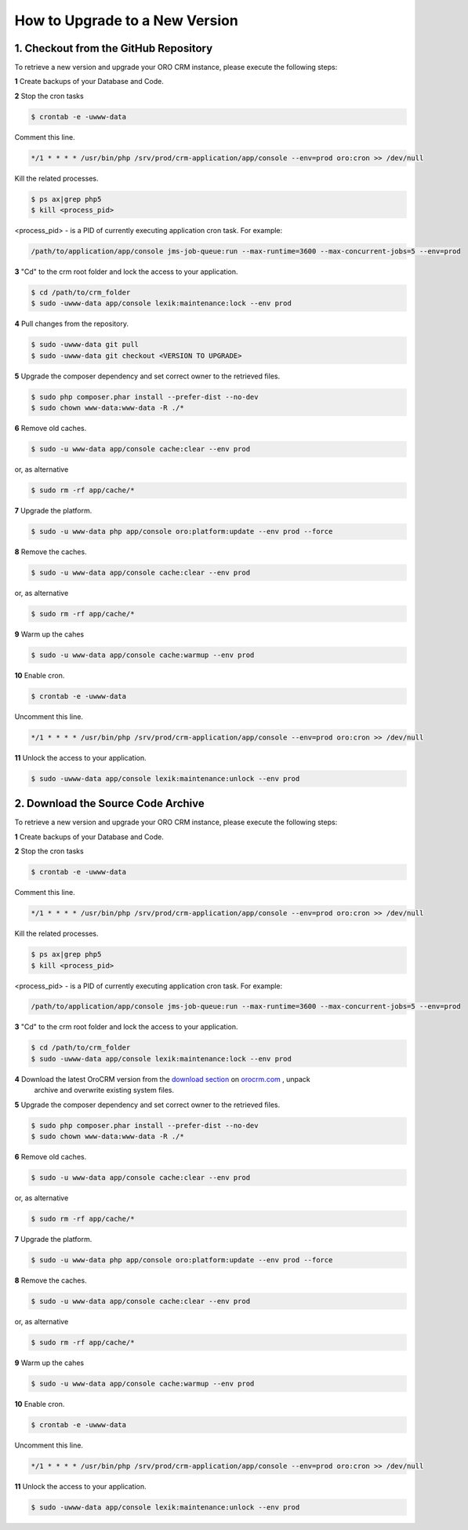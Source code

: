 .. index::
    single: Upgrade

How to Upgrade to a New Version
===============================

1. Checkout from the GitHub Repository
~~~~~~~~~~~~~~~~~~~~~~~~~~~~~~~~~~~~~~

To retrieve a new version and upgrade your ORO CRM instance, please execute the following steps:

**1** Create backups of your Database and Code.

**2** Stop the cron tasks

.. code-block:: bash

    $ crontab -e -uwww-data

Comment this line.

.. code-block:: text

     */1 * * * * /usr/bin/php /srv/prod/crm-application/app/console --env=prod oro:cron >> /dev/null

Kill the related processes.

.. code-block:: bash

    $ ps ax|grep php5
    $ kill <process_pid>

<process_pid> - is a PID of currently executing application cron task. For example:

.. code-block:: text

    /path/to/application/app/console jms-job-queue:run --max-runtime=3600 --max-concurrent-jobs=5 --env=prod

**3** "Cd" to the crm root folder and lock the access to your application.

.. code-block:: bash

    $ cd /path/to/crm_folder
    $ sudo -uwww-data app/console lexik:maintenance:lock --env prod

**4** Pull changes from the repository.

.. code-block:: bash

    $ sudo -uwww-data git pull
    $ sudo -uwww-data git checkout <VERSION TO UPGRADE>

**5** Upgrade the composer dependency and set correct owner to the retrieved files.

.. code-block:: bash

    $ sudo php composer.phar install --prefer-dist --no-dev
    $ sudo chown www-data:www-data -R ./*

**6** Remove old caches.

.. code-block:: bash

    $ sudo -u www-data app/console cache:clear --env prod

or, as alternative

.. code-block:: bash

    $ sudo rm -rf app/cache/*

**7** Upgrade the platform.

.. code-block:: bash

    $ sudo -u www-data php app/console oro:platform:update --env prod --force

**8** Remove the caches.

.. code-block:: bash

    $ sudo -u www-data app/console cache:clear --env prod

or, as alternative

.. code-block:: bash

    $ sudo rm -rf app/cache/*

**9** Warm up the cahes

.. code-block:: bash

    $ sudo -u www-data app/console cache:warmup --env prod

**10** Enable cron.

.. code-block:: bash

    $ crontab -e -uwww-data

Uncomment this line.

.. code-block:: text

     */1 * * * * /usr/bin/php /srv/prod/crm-application/app/console --env=prod oro:cron >> /dev/null

**11** Unlock the access to your application.

.. code-block:: bash

    $ sudo -uwww-data app/console lexik:maintenance:unlock --env prod


2. Download the Source Code Archive
~~~~~~~~~~~~~~~~~~~~~~~~~~~~~~~~~~~

To retrieve a new version and upgrade your ORO CRM instance, please execute the following steps:

**1** Create backups of your Database and Code.

**2** Stop the cron tasks

.. code-block:: bash

    $ crontab -e -uwww-data

Comment this line.

.. code-block:: text

    */1 * * * * /usr/bin/php /srv/prod/crm-application/app/console --env=prod oro:cron >> /dev/null

Kill the related processes.

.. code-block:: bash

    $ ps ax|grep php5
    $ kill <process_pid>

<process_pid> - is a PID of currently executing application cron task. For example:

.. code-block:: text

    /path/to/application/app/console jms-job-queue:run --max-runtime=3600 --max-concurrent-jobs=5 --env=prod

**3** "Cd" to the crm root folder and lock the access to your application.

.. code-block:: bash

    $ cd /path/to/crm_folder
    $ sudo -uwww-data app/console lexik:maintenance:lock --env prod

**4** Download the latest OroCRM version from the `download section`_ on `orocrm.com <http://www.orocrm.com/>`_ , unpack
      archive and overwrite existing system files.

**5** Upgrade the composer dependency and set correct owner to the retrieved files.

.. code-block:: bash

    $ sudo php composer.phar install --prefer-dist --no-dev
    $ sudo chown www-data:www-data -R ./*

**6** Remove old caches.

.. code-block:: bash

    $ sudo -u www-data app/console cache:clear --env prod

or, as alternative

.. code-block:: bash

    $ sudo rm -rf app/cache/*

**7** Upgrade the platform.

.. code-block:: bash

    $ sudo -u www-data php app/console oro:platform:update --env prod --force

**8** Remove the caches.

.. code-block:: bash

    $ sudo -u www-data app/console cache:clear --env prod

or, as alternative

.. code-block:: bash

    $ sudo rm -rf app/cache/*

**9** Warm up the cahes

.. code-block:: bash

    $ sudo -u www-data app/console cache:warmup --env prod

**10** Enable cron.

.. code-block:: bash

    $ crontab -e -uwww-data

Uncomment this line.

.. code-block:: text

    */1 * * * * /usr/bin/php /srv/prod/crm-application/app/console --env=prod oro:cron >> /dev/null

**11** Unlock the access to your application.

.. code-block:: bash

    $ sudo -uwww-data app/console lexik:maintenance:unlock --env prod

.. _`download section`: http://www.orocrm.com/download
